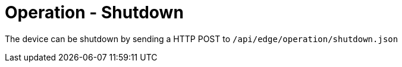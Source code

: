 = Operation - Shutdown

The device can be shutdown by sending a HTTP POST to `/api/edge/operation/shutdown.json`